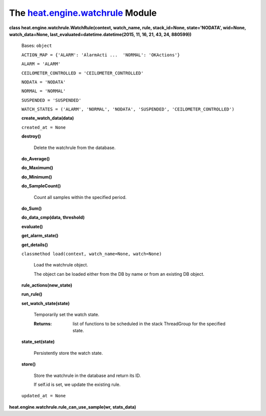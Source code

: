 
The `heat.engine.watchrule <../../api/heat.engine.watchrule.rst#module-heat.engine.watchrule>`_ Module
******************************************************************************************************

**class heat.engine.watchrule.WatchRule(context, watch_name, rule,
stack_id=None, state='NODATA', wid=None, watch_data=None,
last_evaluated=datetime.datetime(2015, 11, 16, 21, 43, 24, 880599))**

   Bases: ``object``

   ``ACTION_MAP = {'ALARM': 'AlarmActi ...  'NORMAL': 'OKActions'}``

   ``ALARM = 'ALARM'``

   ``CEILOMETER_CONTROLLED = 'CEILOMETER_CONTROLLED'``

   ``NODATA = 'NODATA'``

   ``NORMAL = 'NORMAL'``

   ``SUSPENDED = 'SUSPENDED'``

   ``WATCH_STATES = ('ALARM', 'NORMAL', 'NODATA', 'SUSPENDED',
   'CEILOMETER_CONTROLLED')``

   **create_watch_data(data)**

   ``created_at = None``

   **destroy()**

      Delete the watchrule from the database.

   **do_Average()**

   **do_Maximum()**

   **do_Minimum()**

   **do_SampleCount()**

      Count all samples within the specified period.

   **do_Sum()**

   **do_data_cmp(data, threshold)**

   **evaluate()**

   **get_alarm_state()**

   **get_details()**

   ``classmethod load(context, watch_name=None, watch=None)``

      Load the watchrule object.

      The object can be loaded either from the DB by name or from an
      existing DB object.

   **rule_actions(new_state)**

   **run_rule()**

   **set_watch_state(state)**

      Temporarily set the watch state.

      :Returns:
         list of functions to be scheduled in the stack ThreadGroup
         for the specified state.

   **state_set(state)**

      Persistently store the watch state.

   **store()**

      Store the watchrule in the database and return its ID.

      If self.id is set, we update the existing rule.

   ``updated_at = None``

**heat.engine.watchrule.rule_can_use_sample(wr, stats_data)**
